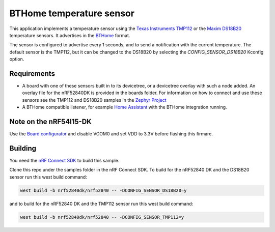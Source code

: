 BTHome temperature sensor
#########################

This application implements a temperature sensor using the `Texas Instruments TMP112 <https://www.ti.com/product/TMP112>`_ or
the `Maxim DS18B20 <https://www.analog.com/en/products/ds18b20.html>`_ temperature sensors.
It advertises in the `BTHome <https://bthome.io>`_ format.

The sensor is configured to advertise every 1 seconds, and to send a notification with the current temperature.
The default sensor is the TMP112, but it can be changed to the DS18B20 by selecting the `CONFIG_SENSOR_DS18B20` Kconfig option.

Requirements
************

* A board with one of these sensors built in to its devicetree, or a devicetree overlay with such a node added.
  An overlay file for the nRF52840DK is provided in the boards folder.
  For information on how to connect and use these sensors see the TMP112 and DS18B20 samples in
  the `Zephyr Project <https://github.com/zephyrproject-rtos/zephyr>`_
* A BTHome compatible listener, for example `Home Assistant <https://www.home-assistant.io/>`_ with the BTHome integration running.

Note on the nRF54l15-DK
***********************

Use the `Board configurator <https://docs.nordicsemi.com/bundle/nrf-connect-board-configurator/page/index.html>`_ and disable VCOM0 and set VDD to 3.3V before flashing this firmare.

Building
********

You need the `nRF Connect SDK <https://developer.nordicsemi.com/nRF_Connect_SDK/doc/latest/nrf/index.html>`_ to build this sample.

Clone this repo under the samples folder in the nRF Connect SDK.
To build for the nRF52840 DK and the DS18B20 sensor run this west build command:

.. code-block:: console
  
   west build -b nrf52840dk/nrf52840 -- -DCONFIG_SENSOR_DS18B20=y

and to build for the nRF52840 DK and the TMP112 sensor run this west build command:

.. code-block:: console
  
   west build -b nrf52840dk/nrf52840 -- -DCONFIG_SENSOR_TMP112=y
